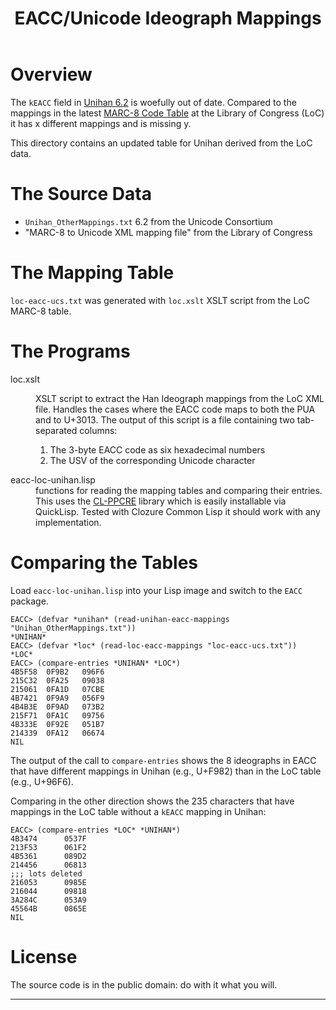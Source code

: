 #+OPTIONS: num:nil toc:nil
#+TITLE: EACC/Unicode Ideograph Mappings

* Overview

The =kEACC= field in [[http://www.unicode.org/reports/tr38/Unihan][Unihan 6.2]] is woefully out of date. Compared to the mappings in the latest [[http://www.loc.gov/marc/specifications/specchartables.html][MARC-8 Code Table]] at the Library of Congress (LoC) it has x different mappings and is missing y.

This directory contains an updated table for Unihan derived from the LoC data.

* The Source Data

- =Unihan_OtherMappings.txt= 6.2 from the Unicode Consortium
- "MARC-8 to Unicode XML mapping file" from the Library of Congress

* The Mapping Table

=loc-eacc-ucs.txt= was generated with =loc.xslt= XSLT script from the LoC MARC-8 table.

* The Programs

- loc.xslt :: XSLT script to extract the Han Ideograph mappings from the LoC XML file. Handles the cases where the EACC code maps to both the PUA and to U+3013. The output of this script is a file containing two tab-separated columns:
  1. The 3-byte EACC code as six hexadecimal numbers
  2. The USV of the corresponding Unicode character
- eacc-loc-unihan.lisp :: functions for reading the mapping tables and comparing their entries. This uses the [[http://weitz.de/cl-ppcre/][CL-PPCRE]] library which is easily installable via QuickLisp. Tested with Clozure Common Lisp it should work with any implementation.

* Comparing the Tables

Load =eacc-loc-unihan.lisp= into your Lisp image and switch to the =EACC= package.

#+BEGIN_EXAMPLE
EACC> (defvar *unihan* (read-unihan-eacc-mappings "Unihan_OtherMappings.txt"))
*UNIHAN*
EACC> (defvar *loc* (read-loc-eacc-mappings "loc-eacc-ucs.txt"))
*LOC*
EACC> (compare-entries *UNIHAN* *LOC*)
4B5F58	0F9B2	096F6
215C32	0FA25	09038
215061	0FA1D	07CBE
4B7421	0F9A9	056F9
4B4B3E	0F9AD	073B2
215F71	0FA1C	09756
4B333E	0F92E	051B7
214339	0FA12	06674
NIL
#+END_EXAMPLE

The output of the call to =compare-entries= shows the 8 ideographs in EACC that have different mappings in Unihan (e.g., U+F982) than in the LoC table (e.g., U+96F6).

Comparing in the other direction shows the 235 characters that have mappings in the LoC table without a =kEACC= mapping in Unihan:

#+BEGIN_EXAMPLE
EACC> (compare-entries *LOC* *UNIHAN*)
4B3474		0537F
213F53		061F2
4B5361		089D2
214456		06813
;;; lots deleted
216053		0985E
216044		09818
3A284C		053A9
45564B		0865E
NIL
#+END_EXAMPLE

* License

The source code is in the public domain: do with it what you will.

------
